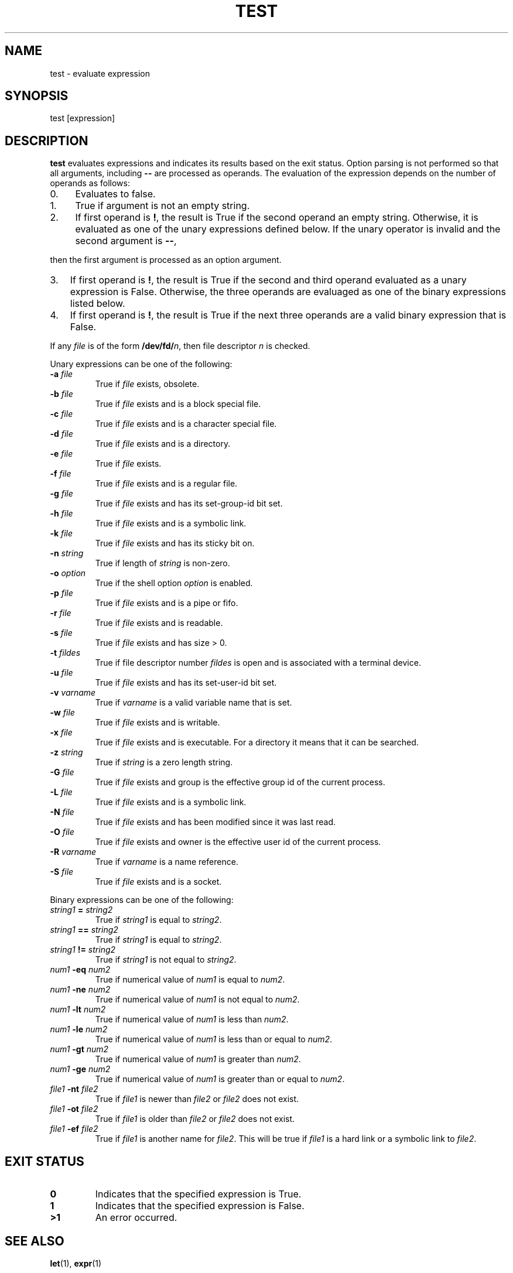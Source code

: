 .\" Man page generated from reStructuredText.
.
.TH "TEST" "1" "Oct 03, 2019" "" "Korn Shell"
.SH NAME
test \- evaluate expression
.
.nr rst2man-indent-level 0
.
.de1 rstReportMargin
\\$1 \\n[an-margin]
level \\n[rst2man-indent-level]
level margin: \\n[rst2man-indent\\n[rst2man-indent-level]]
-
\\n[rst2man-indent0]
\\n[rst2man-indent1]
\\n[rst2man-indent2]
..
.de1 INDENT
.\" .rstReportMargin pre:
. RS \\$1
. nr rst2man-indent\\n[rst2man-indent-level] \\n[an-margin]
. nr rst2man-indent-level +1
.\" .rstReportMargin post:
..
.de UNINDENT
. RE
.\" indent \\n[an-margin]
.\" old: \\n[rst2man-indent\\n[rst2man-indent-level]]
.nr rst2man-indent-level -1
.\" new: \\n[rst2man-indent\\n[rst2man-indent-level]]
.in \\n[rst2man-indent\\n[rst2man-indent-level]]u
..
.SH SYNOPSIS
.nf
test [expression]
.fi
.sp
.SH DESCRIPTION
.sp
\fBtest\fP evaluates expressions and indicates its results based on the exit
status.  Option parsing is not performed so that all arguments, including
\fB\-\-\fP are processed as operands.  The evaluation of the expression depends
on the number of operands as follows:
.INDENT 0.0
.IP 0. 4
Evaluates to false.
.IP 1. 4
True if argument is not an empty string.
.IP 2. 4
If first operand is \fB!\fP, the result is True if the second operand an
empty string.  Otherwise, it is evaluated as one of the unary expressions
defined below.  If the unary operator is invalid and the second argument is
\fB\-\-\fP,
.UNINDENT
.sp
then the first argument is processed as an option argument.
.INDENT 0.0
.IP 3. 3
If first operand is \fB!\fP, the result is True if the second and third
operand evaluated as a unary expression is False.  Otherwise, the three
operands are evaluaged as one of the binary expressions listed below.
.IP 4. 3
If first operand is \fB!\fP, the result is True if the next three operands
are a valid binary expression that is False.
.UNINDENT
.sp
If any \fIfile\fP is of the form \fB/dev/fd/\fP\fIn\fP, then file descriptor \fIn\fP
is checked.
.sp
Unary expressions can be one of the following:
.INDENT 0.0
.TP
.B \-a \fIfile\fP
True if \fIfile\fP exists, obsolete.
.TP
.B \-b \fIfile\fP
True if \fIfile\fP exists and is a block special file.
.TP
.B \-c \fIfile\fP
True if \fIfile\fP exists and is a character special file.
.TP
.B \-d \fIfile\fP
True if \fIfile\fP exists and is a directory.
.TP
.B \-e \fIfile\fP
True if \fIfile\fP exists.
.TP
.B \-f \fIfile\fP
True if \fIfile\fP exists and is a regular file.
.TP
.B \-g \fIfile\fP
True if \fIfile\fP exists and has its set\-group\-id bit set.
.TP
.B \-h \fIfile\fP
True if \fIfile\fP exists and is a symbolic link.
.TP
.B \-k \fIfile\fP
True if \fIfile\fP exists and has its sticky bit on.
.TP
.B \-n \fIstring\fP
True if length of \fIstring\fP is non\-zero.
.TP
.B \-o \fIoption\fP
True if the shell option \fIoption\fP is enabled.
.TP
.B \-p \fIfile\fP
True if \fIfile\fP exists and is a pipe or fifo.
.TP
.B \-r \fIfile\fP
True if \fIfile\fP exists and is readable.
.TP
.B \-s \fIfile\fP
True if \fIfile\fP exists and has size > 0.
.TP
.B \-t \fIfildes\fP
True if file descriptor number \fIfildes\fP is open and is
associated with a terminal device.
.TP
.B \-u \fIfile\fP
True if \fIfile\fP exists and has its set\-user\-id bit set.
.TP
.B \-v \fIvarname\fP
True if \fIvarname\fP is a valid variable name that is set.
.TP
.B \-w \fIfile\fP
True if \fIfile\fP exists and is writable.
.TP
.B \-x \fIfile\fP
True if \fIfile\fP exists and is executable.  For a directory it
means that it can be searched.
.TP
.B \-z \fIstring\fP
True if \fIstring\fP is a zero length string.
.TP
.B \-G \fIfile\fP
True if \fIfile\fP exists and group is the effective group id of
the current process.
.TP
.B \-L \fIfile\fP
True if \fIfile\fP exists and is a symbolic link.
.TP
.B \-N \fIfile\fP
True if \fIfile\fP exists and has been modified since it was last read.
.TP
.B \-O \fIfile\fP
True if \fIfile\fP exists and owner is the effective user id of
the current process.
.TP
.B \-R \fIvarname\fP
True if \fIvarname\fP is a name reference.
.TP
.B \-S \fIfile\fP
True if \fIfile\fP exists and is a socket.
.UNINDENT
.sp
Binary expressions can be one of the following:
.INDENT 0.0
.TP
.B \fIstring1\fP = \fIstring2\fP
True if \fIstring1\fP is equal to \fIstring2\fP\&.
.TP
.B \fIstring1\fP == \fIstring2\fP
True if \fIstring1\fP is equal to \fIstring2\fP\&.
.TP
.B \fIstring1\fP != \fIstring2\fP
True if \fIstring1\fP is not equal to \fIstring2\fP\&.
.TP
.B \fInum1\fP \-eq \fInum2\fP
True if numerical value of \fInum1\fP is equal to \fInum2\fP\&.
.TP
.B \fInum1\fP \-ne \fInum2\fP
True if numerical value of \fInum1\fP is not equal to \fInum2\fP\&.
.TP
.B \fInum1\fP \-lt \fInum2\fP
True if numerical value of \fInum1\fP is less than \fInum2\fP\&.
.TP
.B \fInum1\fP \-le \fInum2\fP
True if numerical value of \fInum1\fP is less than or equal to \fInum2\fP\&.
.TP
.B \fInum1\fP \-gt \fInum2\fP
True if numerical value of \fInum1\fP is greater than \fInum2\fP\&.
.TP
.B \fInum1\fP \-ge \fInum2\fP
True if numerical value of \fInum1\fP is greater than or equal to \fInum2\fP\&.
.TP
.B \fIfile1\fP \-nt \fIfile2\fP
True if \fIfile1\fP is newer than \fIfile2\fP or \fIfile2\fP does not exist.
.TP
.B \fIfile1\fP \-ot \fIfile2\fP
True if \fIfile1\fP is older than \fIfile2\fP or \fIfile2\fP does not exist.
.TP
.B \fIfile1\fP \-ef \fIfile2\fP
True if \fIfile1\fP is another name for \fIfile2\fP\&.
This will be true if \fIfile1\fP is a hard link or a symbolic link to \fIfile2\fP\&.
.UNINDENT
.SH EXIT STATUS
.INDENT 0.0
.TP
.B 0
Indicates that the specified expression is True.
.TP
.B 1
Indicates that the specified expression is False.
.TP
.B >1
An error occurred.
.UNINDENT
.SH SEE ALSO
.sp
\fBlet\fP(1), \fBexpr\fP(1)
.SH AUTHOR
David J. Korn, et. al.
.SH COPYRIGHT
2019, David J. Korn, et.al.
.\" Generated by docutils manpage writer.
.

